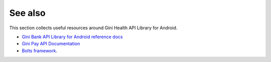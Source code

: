 .. _see_also

========
See also
========

This section collects useful resources around Gini Health API Library for Android.

* `Gini Bank API Library for Android reference docs <http://developer.gini.net/gini-mobile-android/bank-api-library/dokka/index.html>`_
* `Gini Pay API Documentation <https://pay-api.gini.net/documentation/>`_
* `Bolts framework <https://github.com/BoltsFramework/Bolts-Android/#tasks>`_.
